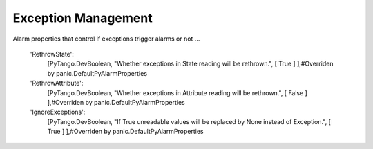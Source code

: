 Exception Management
====================

Alarm properties that control if exceptions trigger alarms or not ...

        'RethrowState':
            [PyTango.DevBoolean,
            "Whether exceptions in State reading will be rethrown.",
            [ True ] ],#Overriden by panic.DefaultPyAlarmProperties

        'RethrowAttribute':
            [PyTango.DevBoolean,
            "Whether exceptions in Attribute reading will be rethrown.",
            [ False ] ],#Overriden by panic.DefaultPyAlarmProperties

        'IgnoreExceptions':
            [PyTango.DevBoolean,
            "If True unreadable values will be replaced by None instead of Exception.",
            [ True ] ],#Overriden by panic.DefaultPyAlarmProperties
